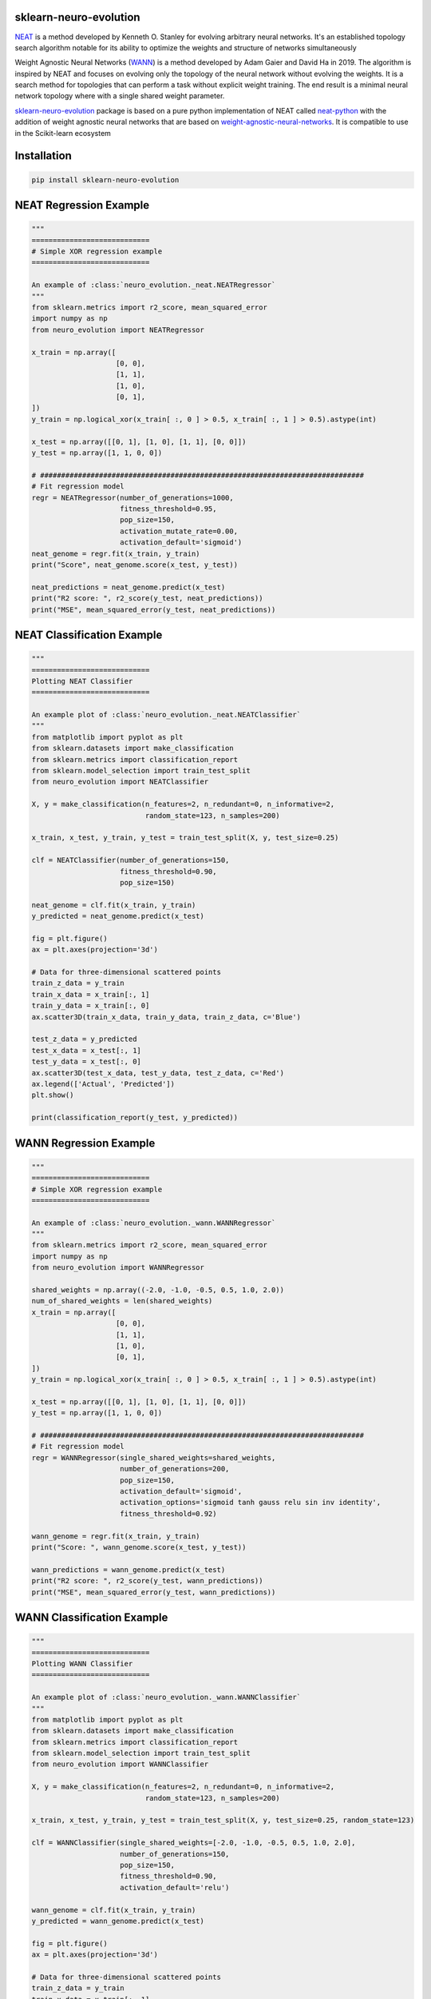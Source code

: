 .. -*- mode: rst -*-

|Travis|_ |AppVeyor|_ |Codecov|_ |CircleCI|_ |ReadTheDocs|_

.. |Travis| image:: https://travis-ci.org/scikit-learn-contrib/project-template.svg?branch=master
.. _Travis: https://travis-ci.org/scikit-learn-contrib/project-template

.. |AppVeyor| image:: https://ci.appveyor.com/api/projects/status/coy2qqaqr1rnnt5y/branch/master?svg=true
.. _AppVeyor: https://ci.appveyor.com/project/glemaitre/project-template

.. |Codecov| image:: https://codecov.io/gh/scikit-learn-contrib/project-template/branch/master/graph/badge.svg
.. _Codecov: https://codecov.io/gh/scikit-learn-contrib/project-template

.. |CircleCI| image:: https://circleci.com/gh/scikit-learn-contrib/project-template.svg?style=shield&circle-token=:circle-token
.. _CircleCI: https://circleci.com/gh/scikit-learn-contrib/project-template/tree/master

.. |ReadTheDocs| image:: https://readthedocs.org/projects/neuro-evolution/badge/?version=latest
.. _ReadTheDocs: https://neuro-evolution.readthedocs.io/en/latest/?badge=latest



sklearn-neuro-evolution
============================================================


.. _scikit-learn: https://scikit-learn.org
.. _neat: http://nn.cs.utexas.edu/downloads/papers/stanley.ec02.pdf
.. _wann: https://weightagnostic.github.io/



NEAT_ is a method developed by Kenneth O. Stanley for evolving arbitrary neural networks. It's an established topology search algorithm notable for its ability to optimize the weights and structure of networks simultaneously


Weight Agnostic Neural Networks (WANN_) is a method developed by Adam Gaier and David Ha in 2019. The algorithm is inspired by NEAT and focuses on evolving only the topology of the neural network without evolving the weights. It is a search method for topologies that can perform a task without explicit weight training. The end result is a minimal neural network topology where with a single shared weight parameter.


.. _sklearn-neuro-evolution: https://pypi.org/project/sklearn-neuro-evolution/
.. _neat-python: https://github.com/CodeReclaimers/neat-python
.. _weight-agnostic-neural-networks: https://github.com/google/brain-tokyo-workshop/tree/master/WANNRelease

sklearn-neuro-evolution_ package is based on a pure python implementation of NEAT called neat-python_ with the addition
of weight agnostic neural networks that are based on weight-agnostic-neural-networks_. It is compatible to use in the
Scikit-learn ecosystem

Installation
============================================================

.. code-block:: python

    pip install sklearn-neuro-evolution

NEAT Regression Example
============================================================

.. code-block:: python

    """
    ============================
    # Simple XOR regression example
    ============================

    An example of :class:`neuro_evolution._neat.NEATRegressor`
    """
    from sklearn.metrics import r2_score, mean_squared_error
    import numpy as np
    from neuro_evolution import NEATRegressor

    x_train = np.array([
                        [0, 0],
                        [1, 1],
                        [1, 0],
                        [0, 1],
    ])
    y_train = np.logical_xor(x_train[ :, 0 ] > 0.5, x_train[ :, 1 ] > 0.5).astype(int)

    x_test = np.array([[0, 1], [1, 0], [1, 1], [0, 0]])
    y_test = np.array([1, 1, 0, 0])

    # #############################################################################
    # Fit regression model
    regr = NEATRegressor(number_of_generations=1000,
                         fitness_threshold=0.95,
                         pop_size=150,
                         activation_mutate_rate=0.00,
                         activation_default='sigmoid')
    neat_genome = regr.fit(x_train, y_train)
    print("Score", neat_genome.score(x_test, y_test))

    neat_predictions = neat_genome.predict(x_test)
    print("R2 score: ", r2_score(y_test, neat_predictions))
    print("MSE", mean_squared_error(y_test, neat_predictions))


NEAT Classification Example
============================================================

.. code-block:: python

    """
    ============================
    Plotting NEAT Classifier
    ============================

    An example plot of :class:`neuro_evolution._neat.NEATClassifier`
    """
    from matplotlib import pyplot as plt
    from sklearn.datasets import make_classification
    from sklearn.metrics import classification_report
    from sklearn.model_selection import train_test_split
    from neuro_evolution import NEATClassifier

    X, y = make_classification(n_features=2, n_redundant=0, n_informative=2,
                               random_state=123, n_samples=200)

    x_train, x_test, y_train, y_test = train_test_split(X, y, test_size=0.25)

    clf = NEATClassifier(number_of_generations=150,
                         fitness_threshold=0.90,
                         pop_size=150)

    neat_genome = clf.fit(x_train, y_train)
    y_predicted = neat_genome.predict(x_test)

    fig = plt.figure()
    ax = plt.axes(projection='3d')

    # Data for three-dimensional scattered points
    train_z_data = y_train
    train_x_data = x_train[:, 1]
    train_y_data = x_train[:, 0]
    ax.scatter3D(train_x_data, train_y_data, train_z_data, c='Blue')

    test_z_data = y_predicted
    test_x_data = x_test[:, 1]
    test_y_data = x_test[:, 0]
    ax.scatter3D(test_x_data, test_y_data, test_z_data, c='Red')
    ax.legend(['Actual', 'Predicted'])
    plt.show()

    print(classification_report(y_test, y_predicted))


WANN Regression Example
============================================================

.. code-block:: python

    """
    ============================
    # Simple XOR regression example
    ============================

    An example of :class:`neuro_evolution._wann.WANNRegressor`
    """
    from sklearn.metrics import r2_score, mean_squared_error
    import numpy as np
    from neuro_evolution import WANNRegressor

    shared_weights = np.array((-2.0, -1.0, -0.5, 0.5, 1.0, 2.0))
    num_of_shared_weights = len(shared_weights)
    x_train = np.array([
                        [0, 0],
                        [1, 1],
                        [1, 0],
                        [0, 1],
    ])
    y_train = np.logical_xor(x_train[ :, 0 ] > 0.5, x_train[ :, 1 ] > 0.5).astype(int)

    x_test = np.array([[0, 1], [1, 0], [1, 1], [0, 0]])
    y_test = np.array([1, 1, 0, 0])

    # #############################################################################
    # Fit regression model
    regr = WANNRegressor(single_shared_weights=shared_weights,
                         number_of_generations=200,
                         pop_size=150,
                         activation_default='sigmoid',
                         activation_options='sigmoid tanh gauss relu sin inv identity',
                         fitness_threshold=0.92)

    wann_genome = regr.fit(x_train, y_train)
    print("Score: ", wann_genome.score(x_test, y_test))

    wann_predictions = wann_genome.predict(x_test)
    print("R2 score: ", r2_score(y_test, wann_predictions))
    print("MSE", mean_squared_error(y_test, wann_predictions))

WANN Classification Example
============================================================
.. code-block:: python

    """
    ============================
    Plotting WANN Classifier
    ============================

    An example plot of :class:`neuro_evolution._wann.WANNClassifier`
    """
    from matplotlib import pyplot as plt
    from sklearn.datasets import make_classification
    from sklearn.metrics import classification_report
    from sklearn.model_selection import train_test_split
    from neuro_evolution import WANNClassifier

    X, y = make_classification(n_features=2, n_redundant=0, n_informative=2,
                               random_state=123, n_samples=200)

    x_train, x_test, y_train, y_test = train_test_split(X, y, test_size=0.25, random_state=123)

    clf = WANNClassifier(single_shared_weights=[-2.0, -1.0, -0.5, 0.5, 1.0, 2.0],
                         number_of_generations=150,
                         pop_size=150,
                         fitness_threshold=0.90,
                         activation_default='relu')

    wann_genome = clf.fit(x_train, y_train)
    y_predicted = wann_genome.predict(x_test)

    fig = plt.figure()
    ax = plt.axes(projection='3d')

    # Data for three-dimensional scattered points
    train_z_data = y_train
    train_x_data = x_train[:, 1]
    train_y_data = x_train[:, 0]
    ax.scatter3D(train_x_data, train_y_data, train_z_data, c='Blue')

    test_z_data = y_predicted
    test_x_data = x_test[:, 1]
    test_y_data = x_test[:, 0]
    ax.scatter3D(test_x_data, test_y_data, test_z_data, c='Red')
    ax.legend(['Actual', 'Predicted'])
    plt.show()

    print(classification_report(y_test, y_predicted))